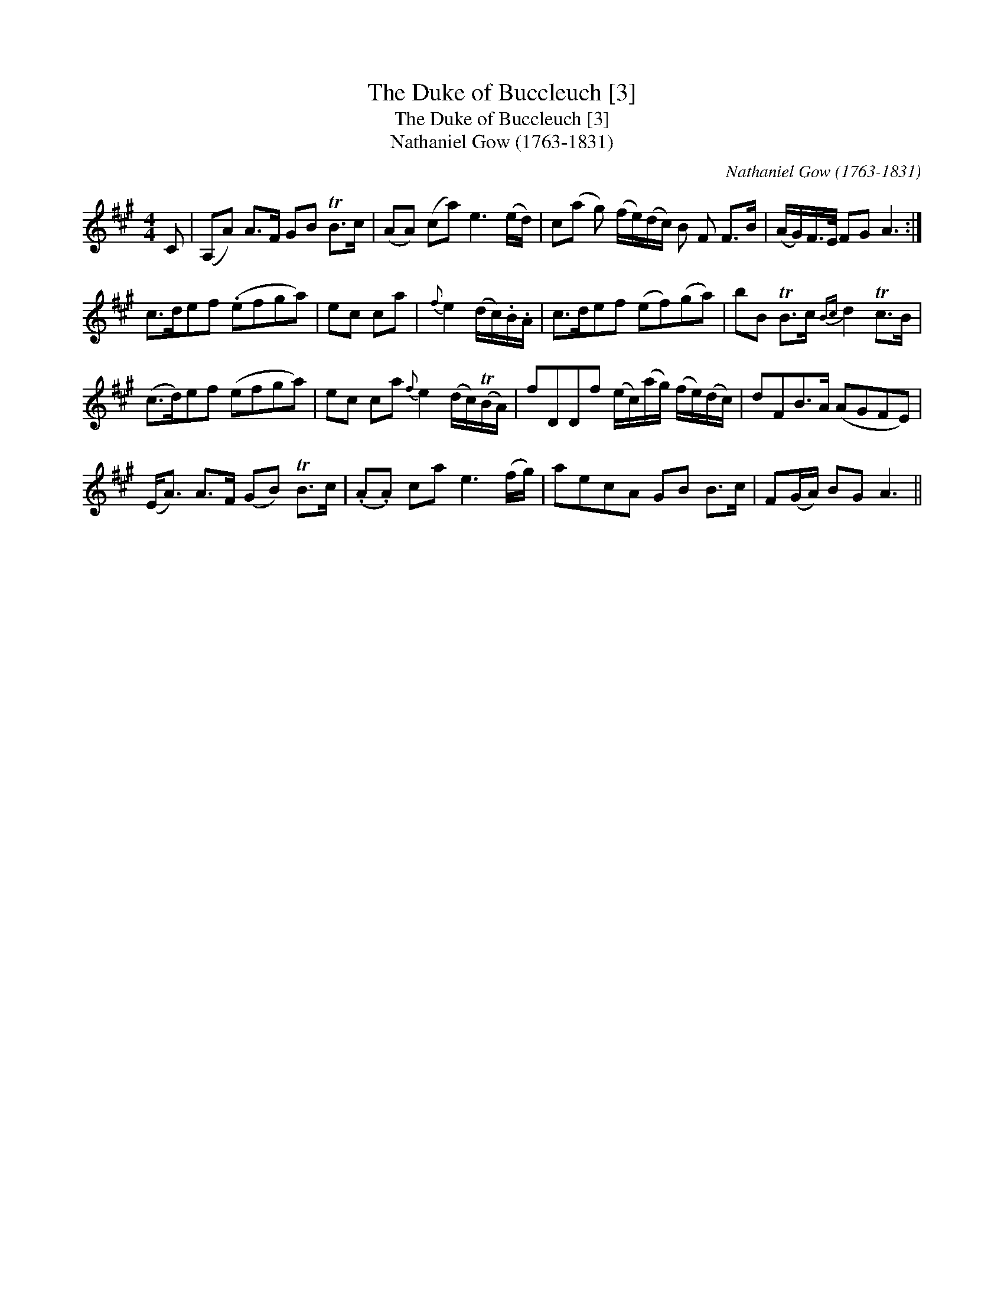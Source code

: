 X:1
T:Duke of Buccleuch [3], The
T:Duke of Buccleuch [3], The
T:Nathaniel Gow (1763-1831)
C:Nathaniel Gow (1763-1831)
L:1/8
M:4/4
K:A
V:1 treble 
V:1
 C | (A,A) A>F GB TB>c | (AA) (ca) e3 (e/d/) | c(a g) (f/e/)(d/c/) B F F>B | (A/G/)F/>E/ FG A3 :| %5
 c>def (.efga) | ec ca |{f} e2 (d/c/).B/.A/ | c>def (ef)(ga) | bB TB>c{Bc} d2 Tc>B | %10
 (c>d)ef (efga) | ec ca{f} e2 (d/c/)(TB/A/) | fDDf (e/c/)(a/g/) (f/e/)(d/c/) | dFB>A (AGFE) | %14
 (E<A) A>F (GB) TB>c | (.A.A) ca e3 (f/g/) | aecA GB B>c | F(G/A/) BG A3 || %18

